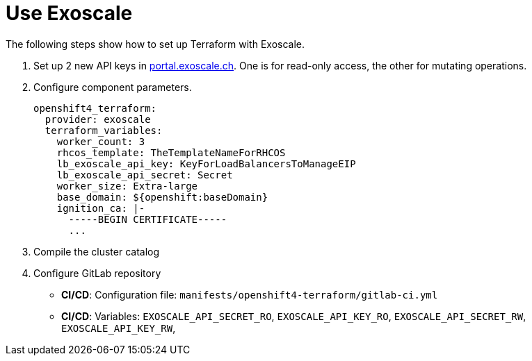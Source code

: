 = Use Exoscale

The following steps show how to set up Terraform with Exoscale.

. Set up 2 new API keys in https://portal.exoscale.ch[portal.exoscale.ch].
  One is for read-only access, the other for mutating operations.
. Configure component parameters.
+
[source,yaml]
----
openshift4_terraform:
  provider: exoscale
  terraform_variables:
    worker_count: 3
    rhcos_template: TheTemplateNameForRHCOS
    lb_exoscale_api_key: KeyForLoadBalancersToManageEIP
    lb_exoscale_api_secret: Secret
    worker_size: Extra-large
    base_domain: ${openshift:baseDomain}
    ignition_ca: |-
      -----BEGIN CERTIFICATE-----
      ...
----

. Compile the cluster catalog
. Configure GitLab repository
  - *CI/CD*: Configuration file: `manifests/openshift4-terraform/gitlab-ci.yml`
  - *CI/CD*: Variables:
  `EXOSCALE_API_SECRET_RO`,
  `EXOSCALE_API_KEY_RO`,
  `EXOSCALE_API_SECRET_RW`,
  `EXOSCALE_API_KEY_RW`,
